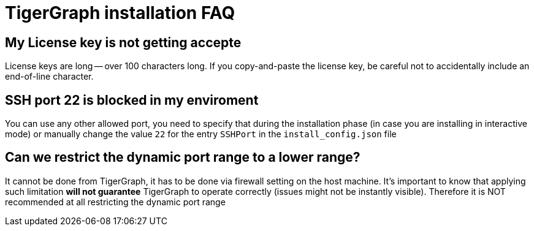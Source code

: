 = TigerGraph installation FAQ

== My License key is not getting accepte

License keys are long — over 100 characters long. If you copy-and-paste the license key, be careful not to accidentally include an end-of-line character.

== SSH port 22 is blocked in my enviroment

You can use any other allowed port, you need to specify that during the installation phase (in case you are installing in interactive mode) or manually change the value `22` for the entry `SSHPort` in the `install_config.json` file

== Can we restrict the dynamic port range to a lower range?

It cannot be done from TigerGraph, it has to be done via firewall setting on the host machine. It’s important to know that applying such limitation *will not guarantee* TigerGraph to operate correctly (issues might not be instantly visible). Therefore it is NOT recommended at all restricting the dynamic port range
